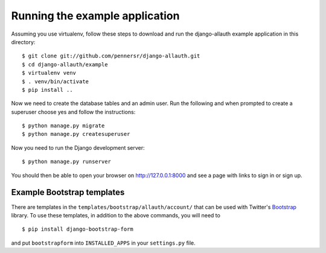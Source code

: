 ===============================
Running the example application
===============================

Assuming you use virtualenv, follow these steps to download and run the
django-allauth example application in this directory:

::

    $ git clone git://github.com/pennersr/django-allauth.git
    $ cd django-allauth/example
    $ virtualenv venv
    $ . venv/bin/activate
    $ pip install ..

Now we need to create the database tables and an admin user.
Run the following and when prompted to create a superuser choose yes and
follow the instructions:

::

    $ python manage.py migrate
    $ python manage.py createsuperuser


Now you need to run the Django development server:

::

    $ python manage.py runserver

You should then be able to open your browser on http://127.0.0.1:8000 and
see a page with links to sign in or sign up.

Example Bootstrap templates
---------------------------

There are templates in the ``templates/bootstrap/allauth/account/`` that can
be used with Twitter's `Bootstrap <http://twitter.github.com/bootstrap/>`_
library. To use these templates, in addition to the above commands, you
will need to

::

    $ pip install django-bootstrap-form

and put ``bootstrapform`` into ``INSTALLED_APPS`` in your ``settings.py`` file.

